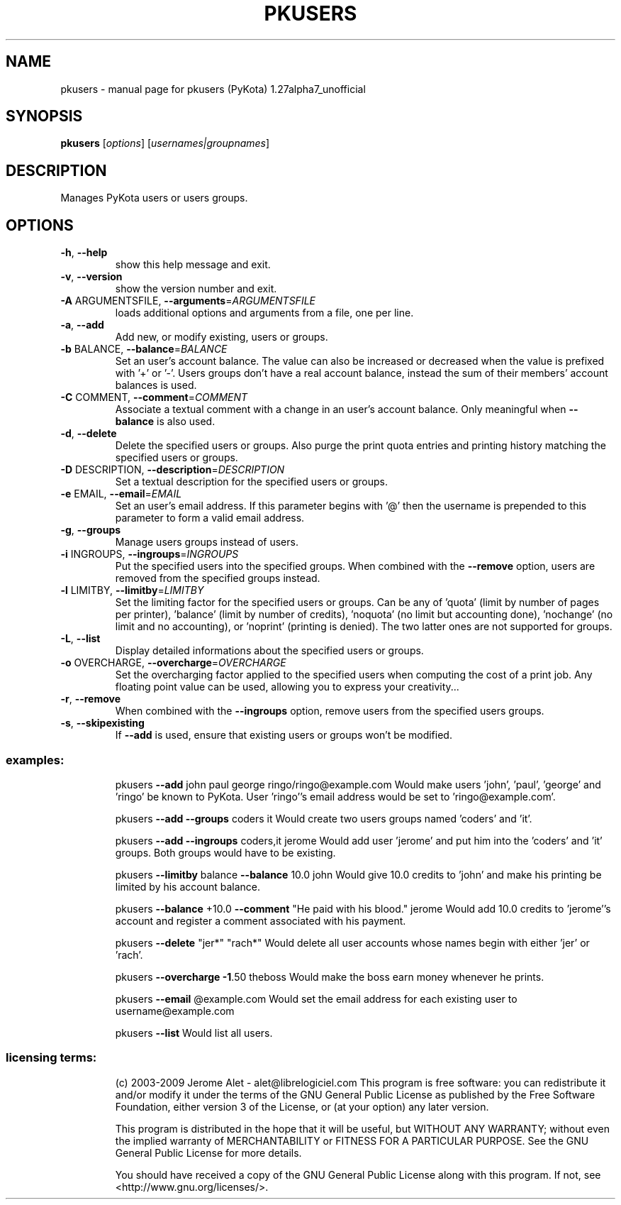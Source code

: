 .\" DO NOT MODIFY THIS FILE!  It was generated by help2man 1.36.
.TH PKUSERS "1" "January 2009" "C@LL - Conseil Internet & Logiciels Libres" "User Commands"
.SH NAME
pkusers \- manual page for pkusers (PyKota) 1.27alpha7_unofficial
.SH SYNOPSIS
.B pkusers
[\fIoptions\fR] [\fIusernames|groupnames\fR]
.SH DESCRIPTION
Manages PyKota users or users groups.
.SH OPTIONS
.TP
\fB\-h\fR, \fB\-\-help\fR
show this help message and exit.
.TP
\fB\-v\fR, \fB\-\-version\fR
show the version number and exit.
.TP
\fB\-A\fR ARGUMENTSFILE, \fB\-\-arguments\fR=\fIARGUMENTSFILE\fR
loads additional options and arguments from a file,
one per line.
.TP
\fB\-a\fR, \fB\-\-add\fR
Add new, or modify existing, users or groups.
.TP
\fB\-b\fR BALANCE, \fB\-\-balance\fR=\fIBALANCE\fR
Set an user's account balance. The value can also be
increased or decreased when the value is prefixed with
\&'+' or '\-'. Users groups don't have a real account
balance, instead the sum of their members' account
balances is used.
.TP
\fB\-C\fR COMMENT, \fB\-\-comment\fR=\fICOMMENT\fR
Associate a textual comment with a change in an user's
account balance. Only meaningful when \fB\-\-balance\fR is
also used.
.TP
\fB\-d\fR, \fB\-\-delete\fR
Delete the specified users or groups. Also purge the
print quota entries and printing history matching the
specified users or groups.
.TP
\fB\-D\fR DESCRIPTION, \fB\-\-description\fR=\fIDESCRIPTION\fR
Set a textual description for the specified users or
groups.
.TP
\fB\-e\fR EMAIL, \fB\-\-email\fR=\fIEMAIL\fR
Set an user's email address. If this parameter begins
with '@' then the username is prepended to this
parameter to form a valid email address.
.TP
\fB\-g\fR, \fB\-\-groups\fR
Manage users groups instead of users.
.TP
\fB\-i\fR INGROUPS, \fB\-\-ingroups\fR=\fIINGROUPS\fR
Put the specified users into the specified groups.
When combined with the \fB\-\-remove\fR option, users are
removed from the specified groups instead.
.TP
\fB\-l\fR LIMITBY, \fB\-\-limitby\fR=\fILIMITBY\fR
Set the limiting factor for the specified users or
groups. Can be any of 'quota' (limit by number of
pages per printer), 'balance' (limit by number of
credits), 'noquota' (no limit but accounting done),
\&'nochange' (no limit and no accounting), or 'noprint'
(printing is denied). The two latter ones are not
supported for groups.
.TP
\fB\-L\fR, \fB\-\-list\fR
Display detailed informations about the specified
users or groups.
.TP
\fB\-o\fR OVERCHARGE, \fB\-\-overcharge\fR=\fIOVERCHARGE\fR
Set the overcharging factor applied to the specified
users when computing the cost of a print job. Any
floating point value can be used, allowing you to
express your creativity...
.TP
\fB\-r\fR, \fB\-\-remove\fR
When combined with the \fB\-\-ingroups\fR option, remove users
from the specified users groups.
.TP
\fB\-s\fR, \fB\-\-skipexisting\fR
If \fB\-\-add\fR is used, ensure that existing users or groups
won't be modified.
.SS "examples:"
.IP
pkusers \fB\-\-add\fR john paul george ringo/ringo@example.com
Would make users 'john', 'paul', 'george' and 'ringo' be known to PyKota.
User 'ringo''s email address would be set to 'ringo@example.com'.
.IP
pkusers \fB\-\-add\fR \fB\-\-groups\fR coders it
Would create two users groups named 'coders' and 'it'.
.IP
pkusers \fB\-\-add\fR \fB\-\-ingroups\fR coders,it jerome
Would add user 'jerome' and put him into the 'coders' and 'it' groups.
Both groups would have to be existing.
.IP
pkusers \fB\-\-limitby\fR balance \fB\-\-balance\fR 10.0 john
Would give 10.0 credits to 'john' and make his printing be limited by his
account balance.
.IP
pkusers \fB\-\-balance\fR +10.0 \fB\-\-comment\fR "He paid with his blood." jerome
Would add 10.0 credits to 'jerome''s account and register a comment
associated with his payment.
.IP
pkusers \fB\-\-delete\fR "jer*" "rach*"
Would delete all user accounts whose names begin with either 'jer' or
\&'rach'.
.IP
pkusers \fB\-\-overcharge\fR \fB\-1\fR.50 theboss
Would make the boss earn money whenever he prints.
.IP
pkusers \fB\-\-email\fR @example.com
Would set the email address for each existing user to username@example.com
.IP
pkusers \fB\-\-list\fR
Would list all users.
.SS "licensing terms:"
.IP
(c) 2003\-2009 Jerome Alet \- alet@librelogiciel.com
This program is free software: you can redistribute it and/or modify it
under the terms of the GNU General Public License as published by the Free
Software Foundation, either version 3 of the License, or (at your option)
any later version.
.IP
This program is distributed in the hope that it will be useful, but
WITHOUT ANY WARRANTY; without even the implied warranty of MERCHANTABILITY
or FITNESS FOR A PARTICULAR PURPOSE.  See the GNU General Public License
for more details.
.IP
You should have received a copy of the GNU General Public License along
with this program.  If not, see <http://www.gnu.org/licenses/>.
